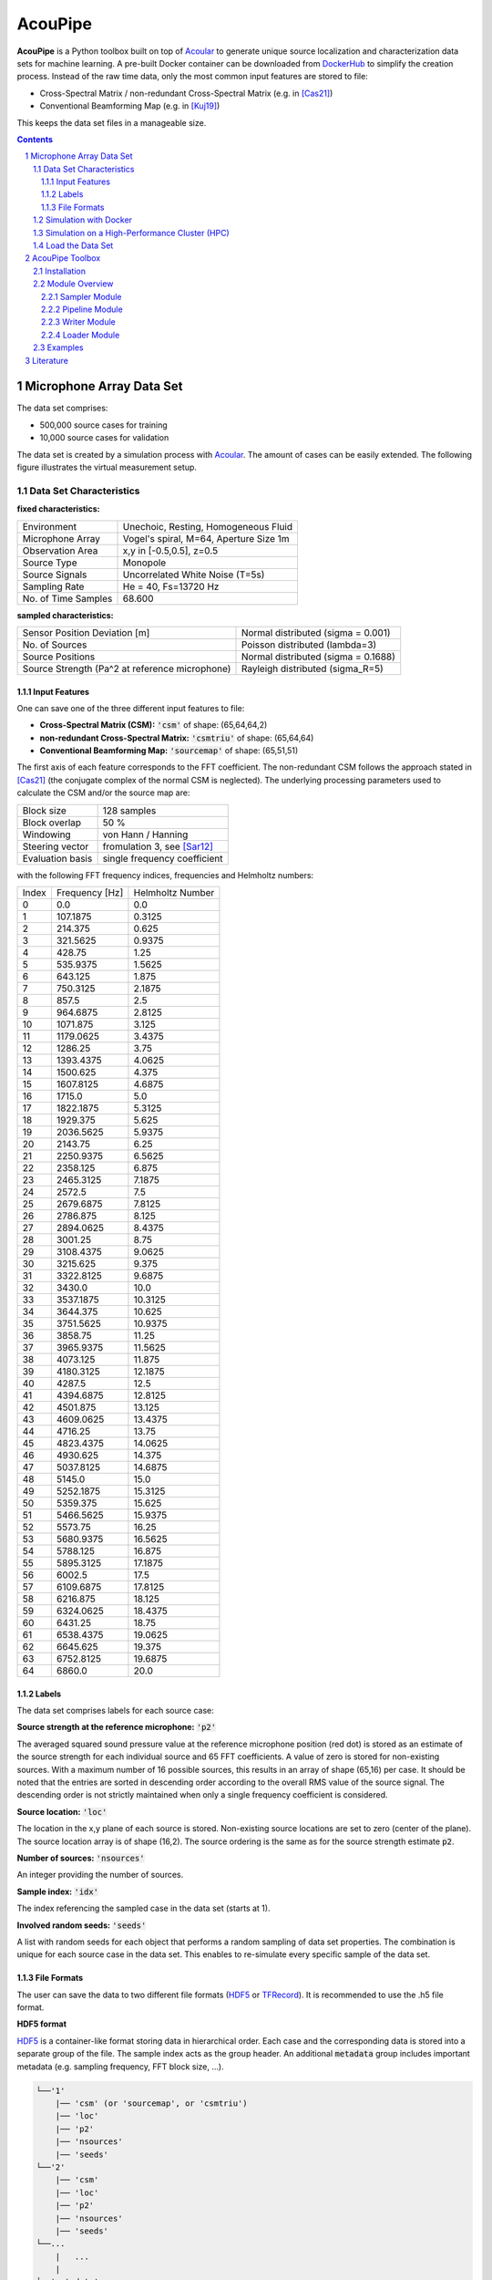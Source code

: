 
.. sectnum::

================================================================================
AcouPipe
================================================================================

**AcouPipe** is a Python toolbox built on top of Acoular_ to generate unique source localization and characterization data sets for machine learning.
A pre-built Docker container can be downloaded from DockerHub_ to simplify the creation process.
Instead of the raw time data, only the most common input features are stored to file:

* Cross-Spectral Matrix / non-redundant Cross-Spectral Matrix (e.g. in [Cas21]_)
* Conventional Beamforming Map (e.g. in [Kuj19]_)

This keeps the data set files in a manageable size.

.. contents:: 



Microphone Array Data Set
==========================

The data set comprises:

* 500,000 source cases for training 
* 10,000 source cases for validation

The data set is created by a simulation process with Acoular_. The amount of cases can be easily extended. 
The following figure illustrates the virtual measurement setup.


.. figure:: docs/source/_static/msm_layout.png



Data Set Characteristics
-------------------------

**fixed characteristics:**

===================== ========================================  
Environment           Unechoic, Resting, Homogeneous Fluid
Microphone Array      Vogel's spiral, M=64, Aperture Size 1m
Observation Area      x,y in [-0.5,0.5], z=0.5
Source Type           Monopole 
Source Signals        Uncorrelated White Noise (T=5s)
Sampling Rate         He = 40, Fs=13720 Hz 
No. of Time Samples   68.600 
===================== ========================================

**sampled characteristics:**

==================================================================   ===================================================  
Sensor Position Deviation [m]                                        Normal distributed (sigma = 0.001)
No. of Sources                                                       Poisson distributed (lambda=3)
Source Positions                                                     Normal distributed (sigma = 0.1688) 
Source Strength (Pa^2 at reference microphone)                       Rayleigh distributed (sigma_R=5)
==================================================================   ===================================================

Input Features
~~~~~~~~~~~~~~~~~~~~~~~~~~~~~

One can save one of the three different input features to file:

* **Cross-Spectral Matrix (CSM):** :code:`'csm'` of shape: (65,64,64,2)
* **non-redundant Cross-Spectral Matrix:** :code:`'csmtriu'` of shape: (65,64,64)
* **Conventional Beamforming Map:** :code:`'sourcemap'` of shape: (65,51,51)

The first axis of each feature corresponds to the FFT coefficient. The non-redundant CSM follows the 
approach stated in [Cas21]_ (the conjugate complex of the normal CSM is neglected). 
The underlying processing parameters used to calculate the CSM and/or the source map are:

===================== ========================================  
Block size            128 samples
Block overlap         50 %
Windowing             von Hann / Hanning
Steering vector       fromulation 3, see [Sar12]_
Evaluation basis      single frequency coefficient
===================== ========================================

with the following FFT frequency indices, frequencies and Helmholtz numbers:

+-------+----------------+------------------+
| Index | Frequency [Hz] | Helmholtz Number |
+-------+----------------+------------------+
| 0     | 0.0            | 0.0              |
+-------+----------------+------------------+
| 1     | 107.1875       | 0.3125           |
+-------+----------------+------------------+
| 2     | 214.375        | 0.625            |
+-------+----------------+------------------+
| 3     | 321.5625       | 0.9375           |
+-------+----------------+------------------+
| 4     | 428.75         | 1.25             |
+-------+----------------+------------------+
| 5     | 535.9375       | 1.5625           |
+-------+----------------+------------------+
| 6     | 643.125        | 1.875            |
+-------+----------------+------------------+
| 7     | 750.3125       | 2.1875           |
+-------+----------------+------------------+
| 8     | 857.5          | 2.5              |
+-------+----------------+------------------+
| 9     | 964.6875       | 2.8125           |
+-------+----------------+------------------+
| 10    | 1071.875       | 3.125            |
+-------+----------------+------------------+
| 11    | 1179.0625      | 3.4375           |
+-------+----------------+------------------+
| 12    | 1286.25        | 3.75             |
+-------+----------------+------------------+
| 13    | 1393.4375      | 4.0625           |
+-------+----------------+------------------+
| 14    | 1500.625       | 4.375            |
+-------+----------------+------------------+
| 15    | 1607.8125      | 4.6875           |
+-------+----------------+------------------+
| 16    | 1715.0         | 5.0              |
+-------+----------------+------------------+
| 17    | 1822.1875      | 5.3125           |
+-------+----------------+------------------+
| 18    | 1929.375       | 5.625            |
+-------+----------------+------------------+
| 19    | 2036.5625      | 5.9375           |
+-------+----------------+------------------+
| 20    | 2143.75        | 6.25             |
+-------+----------------+------------------+
| 21    | 2250.9375      | 6.5625           |
+-------+----------------+------------------+
| 22    | 2358.125       | 6.875            |
+-------+----------------+------------------+
| 23    | 2465.3125      | 7.1875           |
+-------+----------------+------------------+
| 24    | 2572.5         | 7.5              |
+-------+----------------+------------------+
| 25    | 2679.6875      | 7.8125           |
+-------+----------------+------------------+
| 26    | 2786.875       | 8.125            |
+-------+----------------+------------------+
| 27    | 2894.0625      | 8.4375           |
+-------+----------------+------------------+
| 28    | 3001.25        | 8.75             |
+-------+----------------+------------------+
| 29    | 3108.4375      | 9.0625           |
+-------+----------------+------------------+
| 30    | 3215.625       | 9.375            |
+-------+----------------+------------------+
| 31    | 3322.8125      | 9.6875           |
+-------+----------------+------------------+
| 32    | 3430.0         | 10.0             |
+-------+----------------+------------------+
| 33    | 3537.1875      | 10.3125          |
+-------+----------------+------------------+
| 34    | 3644.375       | 10.625           |
+-------+----------------+------------------+
| 35    | 3751.5625      | 10.9375          |
+-------+----------------+------------------+
| 36    | 3858.75        | 11.25            |
+-------+----------------+------------------+
| 37    | 3965.9375      | 11.5625          |
+-------+----------------+------------------+
| 38    | 4073.125       | 11.875           |
+-------+----------------+------------------+
| 39    | 4180.3125      | 12.1875          |
+-------+----------------+------------------+
| 40    | 4287.5         | 12.5             |
+-------+----------------+------------------+
| 41    | 4394.6875      | 12.8125          |
+-------+----------------+------------------+
| 42    | 4501.875       | 13.125           |
+-------+----------------+------------------+
| 43    | 4609.0625      | 13.4375          |
+-------+----------------+------------------+
| 44    | 4716.25        | 13.75            |
+-------+----------------+------------------+
| 45    | 4823.4375      | 14.0625          |
+-------+----------------+------------------+
| 46    | 4930.625       | 14.375           |
+-------+----------------+------------------+
| 47    | 5037.8125      | 14.6875          |
+-------+----------------+------------------+
| 48    | 5145.0         | 15.0             |
+-------+----------------+------------------+
| 49    | 5252.1875      | 15.3125          |
+-------+----------------+------------------+
| 50    | 5359.375       | 15.625           |
+-------+----------------+------------------+
| 51    | 5466.5625      | 15.9375          |
+-------+----------------+------------------+
| 52    | 5573.75        | 16.25            |
+-------+----------------+------------------+
| 53    | 5680.9375      | 16.5625          |
+-------+----------------+------------------+
| 54    | 5788.125       | 16.875           |
+-------+----------------+------------------+
| 55    | 5895.3125      | 17.1875          |
+-------+----------------+------------------+
| 56    | 6002.5         | 17.5             |
+-------+----------------+------------------+
| 57    | 6109.6875      | 17.8125          |
+-------+----------------+------------------+
| 58    | 6216.875       | 18.125           |
+-------+----------------+------------------+
| 59    | 6324.0625      | 18.4375          |
+-------+----------------+------------------+
| 60    | 6431.25        | 18.75            |
+-------+----------------+------------------+
| 61    | 6538.4375      | 19.0625          |
+-------+----------------+------------------+
| 62    | 6645.625       | 19.375           |
+-------+----------------+------------------+
| 63    | 6752.8125      | 19.6875          |
+-------+----------------+------------------+
| 64    | 6860.0         | 20.0             |
+-------+----------------+------------------+


Labels
~~~~~~~~~~~~~~~~~~~~~~~~~~~~~

The data set comprises labels for each source case:

**Source strength at the reference microphone:** :code:`'p2'`

The averaged squared sound pressure value at the reference microphone position (red dot) is
stored as an estimate of the source strength for each individual source and 65 FFT coefficients.
A value of zero is stored for non-existing sources. With a maximum number of 16 possible sources, this results 
in an array of shape (65,16) per case. 
It should be noted that the entries are sorted in descending order according to the overall RMS value of the source signal. 
The descending order is not strictly maintained when only a single frequency coefficient is considered.

**Source location:** :code:`'loc'`

The location in the x,y plane of each source is stored. Non-existing source locations are set to zero (center of the plane).
The source location array is of shape (16,2). The source ordering is the same as for the source strength estimate :code:`p2`.

**Number of sources:** :code:`'nsources'`

An integer providing the number of sources.

**Sample index:** :code:`'idx'`

The index referencing the sampled case in the data set (starts at 1). 

**Involved random seeds:** :code:`'seeds'`

A list with random seeds for each object that performs a random sampling of data set properties.
The combination is unique for each source case in the data set. This enables to re-simulate every 
specific sample of the data set. 

File Formats
~~~~~~~~~~~~~~~~~~~~~~~~~~~~~

The user can save the data to two different file formats (HDF5_ or TFRecord_). 
It is recommended to use the .h5 file format.

**HDF5 format**

HDF5_ is a container-like format storing data in hierarchical order. 
Each case and the corresponding data is stored into a separate group of the file. 
The sample index acts as the group header. 
An additional :code:`metadata` group includes important metadata (e.g. sampling frequency, FFT block size, ...).

.. code-block:: bash

    └──'1'
        |── 'csm' (or 'sourcemap', or 'csmtriu') 
        |── 'loc' 
        |── 'p2'  
        |── 'nsources'
        |── 'seeds'
    └──'2'
        |── 'csm' 
        |── 'loc' 
        |── 'p2'  
        |── 'nsources'
        |── 'seeds'
    └──...
        |   ...
        |  
    └──'metadata'
        |   'sample_freq'
        |   ...

Correct order is always maintained.  
This is important when multiple source cases are simulated in parallel tasks.

**TFRecord format**

The TFRecord_ file format is a binary file format to store sequences of data developed by Tensorflow_. 
In case of running the simulation with multiple CPU threads, the initial sampling order of the source cases may not be maintained in the file. 
The exact case number can be reconstructed with the :code:`idx` and :code:`seeds` features when the file is parsed.  



Simulation with Docker
---------------------------------

The easiest way to create the data set is by using an existing
Docker image from DockerHub_. Simply pull the latest image with the command

.. code-block:: 

    docker pull adku1173/acoupipe:latest

The image contains the simulation source code and an up-to-date version of Acoular_, 
AcouPipe and Tensorflow_.
One can run the data set simulation given by the main.py script from inside the Docker container by typing

.. code-block:: 

    HOSTDIR="<enter the desired host directory>" # stores the data sets inside this directory
    NTASKS=<enter the number of parallel tasks> # should match the number of CPUs on the host
    docker run -it --user "$(id -u)":"$(id -g)" -v $HOSTDIR:/data/datasets adku1173/acoupipe python main.py --tasks=$NTASKS

Note that the current user on the host is specified as the user of the docker environment with the additional argument :code:`--user "$(id -u)":"$(id -g)"`.
It is not recommended to run the container as a root user.
Further, a directory where the data set files are stored needs to be binded to the container (:code:`HOSTDIR=<dir>`). With the 
:code:`HOSTDIR=$(pwd)` command, the current working directory on Linux or macOS hosts are binded. 
The simulation can be run on multiple CPU threads in parallel to speed up computations. The exact number of threads can be specified by the 
user with the :code:`--tasks` argument. 

After starting the main script, a progress bar should appear that logs the current simulation status:

.. code-block:: 

    1%|█▍                           | 83/10000 [01:04<1:40:35,  1.64it/s]

It is possible to view the CPU usage via a dashboard application served by the Ray_ API. One should find the following output at the beginning 
of the simulation process when running the simulation on multiple CPU threads

.. code-block:: 

    2021-05-14 08:50:16,533	INFO services.py:1267 -- View the Ray dashboard at http://0.0.0.0:8265

It is necessary to forward the corresponding TCP port with :code:`docker run -p 8265:8265 ...` at the start-up of the container to access the server serving the dashboard.
One can open the dashboard by accessing the web address http://0.0.0.0:8265 which should display the following web interface


.. image:: docs/source/_static/dashboard.png


The main.py script has some further command line options that can be used to influence the simulation process:

.. sidebar:: command line arguments of the main.py script

    .. code-block::

        usage: main.py [-h]
                    [--datasets {training,validation} [{training,validation} ...]]
                    [--tsamples TSAMPLES] [--tstart TSTART] [--vsamples VSAMPLES]
                    [--vstart VSTART] [--tpath TPATH] [--vpath VPATH]
                    [--file_format {tfrecord,h5}] [--cache_dir CACHE_DIR]
                    [--freq_index FREQ_INDEX] [--nsources NSOURCES]
                    [--features {sourcemap,csmtriu,csm} [{sourcemap,csmtriu,csm} ...]]
                    [--tasks TASKS] [--head HEAD] [--cache_csm] [--cache_bf]
                    [--log]

        optional arguments:
        -h, --help            show this help message and exit
        --datasets {training,validation} [{training,validation} ...]
                                Whether to compute both data sets ('training
                                validation') or only the 'training' / 'validation'
                                data set. Defaults to compute training and validation
                                data set
        --tsamples TSAMPLES   Total number of training samples to simulate
        --tstart TSTART       Start simulation at a specific sample of the data set
        --vsamples VSAMPLES   Total number of validation samples to simulate
        --vstart VSTART       Start simulation at a specific sample of the data set
        --tpath TPATH         Path of simulated training data. Default is current
                                working directory
        --vpath VPATH         Path of simulated validation data. Default is current
                                working directory
        --file_format {tfrecord,h5}
                                Desired file format to store the data sets.
        --cache_dir CACHE_DIR
                                Path of cached data. Default is current working
                                directory
        --freq_index FREQ_INDEX
                                Returns only the features and targets for the
                                specified frequency index, default is None (all
                                frequencies will be calculated and included in the
                                data set)
        --features {sourcemap,csmtriu,csm} [{sourcemap,csmtriu,csm} ...]
                                Whether to compute data set containing the csm or the
                                beamforming map as the main feature. Default is 'csm'
        --tasks TASKS         Number of asynchronous tasks. Defaults to '1' (non-
                                distributed)
        --head HEAD           IP address of the head node in the ray cluster. Only
                                necessary when running in distributed mode.
        --cache_csm           Whether to cache the results of the CSM calculation
        --cache_bf            Whether to cache the results of the beamformer
                                calculation. Only relevant if 'sourcemap' is included
                                in --features list.


Simulation on a High-Performance Cluster (HPC)
-----------------------------------------------

If you plan to simulate the data by means of multiple machines (e.g. on a high-performance cluster (HPC))
you can use the `Ray Cluster`_ interface.

The following code snippet gives an example of a job script that can
be scheduled with the SLURM_ job manager and by using a Singularity_ image. 

.. code-block:: bash

    #!/bin/bash
    #SBATCH --job-name=acoupipe_dataset
    #SBATCH --cpus-per-task=16 
    #SBATCH --nodes=4
    #SBATCH --tasks-per-node=1 # Give all resources to a single Ray task, ray can manage the resources internally
    #SBATCH --output=acoupipe_dataset.stdout

    DIRPATH=<path-to-the-acoupipe-dataset-folder>
    IMGNAME=<name-of-the-singularity-image> 

    let "worker_num=(${SLURM_NTASKS} - 1)" ### The variable $SLURM_NTASKS gives the total number of cores requested in a job. (tasks-per-node * nodes)-1 
    echo "Number of workers" $worker_num

    # Define the total number of CPU cores available to ray
    let "total_cores=${worker_num} * ${SLURM_CPUS_PER_TASK}"

    suffix='6379'
    ip_head=`hostname`:$suffix
    export ip_head # Exporting for latter access by trainer.py
    echo $ip_head

    # Start the ray head node on the node that executes this script by specifying --nodes=1 and --nodelist=`hostname`
    # We are using 1 task on this node and 5 CPUs (Threads). Have the dashboard listen to 0.0.0.0 to bind it to all
    # network interfaces. This allows to access the dashboard through port-forwarding:
    # z. B.: ssh -N -f -L 8265:10.254.1.100:8265 kujawski@130.149.110.144 
    srun --nodes=1 --ntasks=1 --cpus-per-task=${SLURM_CPUS_PER_TASK} --nodelist=`hostname` singularity exec -B $DIRPATH $IMGNAME ray start --head --block --dashboard-host 0.0.0.0 --port=6379 --num-cpus ${SLURM_CPUS_PER_TASK} &
    sleep 10

    # Now we execute worker_num worker nodes on all nodes in the allocation except hostname by
    # specifying --nodes=${worker_num} and --exclude=`hostname`. Use 1 task per node, so worker_num tasks in total
    # (--ntasks=${worker_num}) and 5 CPUs per task (--cps-per-task=${SLURM_CPUS_PER_TASK}).
    srun --nodes=${worker_num} --ntasks=${worker_num} --cpus-per-task=${SLURM_CPUS_PER_TASK} --exclude=`hostname` singularity exec -B $DIRPATH $IMGNAME ray start --address $ip_head --block --num-cpus ${SLURM_CPUS_PER_TASK} &
    sleep 10

    singularity exec -B $DIRPATH $IMGNAME python -u $DIRPATH/main.py --head=${ip_head} --tasks=${total_cores}


Load the Data Set
------------------

**HDF5 format**

The AcouPipe toolbox provides the :code:`LoadH5Dataset` class to load the data sets stored into HDF5 format:

.. code-block:: Python

    from acoupipe import LoadH5Dataset

    dataset = LoadH5Dataset(name="<data-set.h5>")

    s1 = dataset.dataset['1'] # returns the first sample of the data set

    print(dataset.metadata) # prints the corresponding metadata information


A Python generator can be created which can be consumed by the `Tensorflow Dataset API`_:

.. code-block:: Python

    import tensorflow as tf

    data_generator = dataset.get_dataset_generator(
                features=['loc','nsources','p2','csmtriu','idx'], # the desired features to return from the file
                )

    # provide the signature of the features
    output_signature = {
                'loc' : tf.TensorSpec(shape=(16,2), dtype=tf.float32),
                'nsources':tf.TensorSpec(shape=(),dtype=tf.int64),
                'idx':tf.TensorSpec(shape=(),dtype=tf.int64),
                'p2' : tf.TensorSpec(shape=(16,), dtype=tf.float32),
                'csmtriu':  tf.TensorSpec(shape=(64,64), dtype=tf.float32),
                }

    dataset = tf.data.Dataset.from_generator(
                generator=data_generator,
                output_signature=output_signature
                )

    dataset_iter = iter(dataset)
    dataset_sample = next(dataset_iter) # return samples iteratively


**TFRecord format**

To parse the data from TFRecord files it is necessary to write a custom function that parses the file sequentially
(see: TFRecord_ documentation for details).

A potential parser function for the :code:`'csmtriu'` feature can be similar to:

.. code-block:: Python


    def tfrecord_parser_csmtriu(record):
        """ parser for tfrecord datasets with 'csmtriu' feature """
        parsed = tf.io.parse_single_example(
            record, 
            {
            'csmtriu': tf.io.VarLenFeature(tf.float32),
            'p2': tf.io.VarLenFeature(tf.float32),
            'loc' : tf.io.VarLenFeature(tf.float32),
            'nsources' : tf.io.FixedLenFeature((),tf.int64),
            }
        )
        # get and reshape parsed data
        csmtriu = tf.reshape(tf.sparse.to_dense(parsed['csmtriu']),shape=(65,64,64,1))
        p2 = tf.reshape(tf.sparse.to_dense(parsed['p2']),shape=(65,16))
        loc = tf.reshape(tf.sparse.to_dense(parsed['loc']),[-1,2])  
        nsources = tf.cast(parsed['nsources'],tf.int32)
        return (csmtriu, p2, loc, nsources)



AcouPipe Toolbox
=================

The AcouPipe module extends the computational 
pipeline-based concept of Acoular_ and provides additional 
tools that can be helpful to generate realizations 
of features in a predefined random process. 




Installation
------------------

Module Overview
------------------

The following UML flowchart gives a rough overview of AcouPipe's 
classes and their inheritance relationships. 

.. image:: docs/source/_static/acoupipe_uml.png


Sampler Module
~~~~~~~~~~~~~~~~~~~~~~~~~~~~~

A manipulation of object characteristics according to a certain 
random distribution can be achieved by the use of the :code:`BaseSampler` derived classes included in the :code:`sampler.py` module. 
All :code:`BaseSampler` derived classes are representing random processes that can be used to manipulate the attributes of Acoular's objects according to a specified distribution. 
A random process is defined by a random variable and a corresponding random state. Both properties are attributes of all :code:`BaseSampler` derived classes. 
AcouPipe offers a variety of different types of samplers in the :code:`sampler.py` module.
The random variable that can be passed to class instances of the sampler module must be an derived from or be part of the :code:`scipy.stats` module. 

This example illustrates how the RMS value of two white noise signals can be sampled according to a normal distribution. Therefore, an instance of the :code:`BaseSampler` 
derived :code:`NumericAttributeSampler` class is used. The two white noise signal objects are given as targets to the sampler object. 
New RMS values following a normal distribution are assigned to the :code:`WNoiseGenerator` objects each time the sample method of the :code:`NumericAttributeSampler` object is evaluated.    

.. code-block:: python

    import acoular
    import acoupipe
    from scipy.stats import norm

    random_var = norm(loc=1.,scale=.5)

    n1 = acoular.WNoiseGenerator( sample_freq=24000, 
                    numsamples=24000*5, 
                    rms=1.0,
                    seed=1 )

    n2 = acoular.WNoiseGenerator( sample_freq=24000, 
                    numsamples=24000*5, 
                    rms=.5,
                    seed=2 )

    rms_sampler = acoupipe.NumericAttributeSampler(
                    target=[n1,n2],
                    attribute='rms',
                    random_var=random_var,
                    random_state=10)

    rms_sampler.sample()


Pipeline Module
~~~~~~~~~~~~~~~~~~~~~~~~~~~~~    

Classes defined in the :code:`pipeline.py` module have the ability to iteratively perform tasks on the related computational pipeline to build up a data set. 
The results of these tasks are the features (and labels) associated with a specific sample of the data set. 
Feature creation tasks can be specified by passing callable functions that are evoked at each iteration of the :code:`BasePipeline`'s :code:`get_data()` generator method. 
It is worth noting that such a data generator can also be used directly to feed a machine learning model without saving the data to file. 
Common machine learning frameworks, such as Tensorflow_, offer the possibility to consume data from Python generators.
Control about the state of the sampling process is maintained via the :code:`sampler` attribute holding a list of :code:`BaseSampler` derived instances. 

.. code-block:: python

    def calculate_csm(powerspectra):
        return powerspectra.csm

    pipeline = acoupipe.BasePipeline(
        sampler=[rms_sampler],
        numsamples = 5,
        features={'csm' : (calculate_csm, ps),}
        )
            
    data_generator = pipeline.get_data()


Writer Module
~~~~~~~~~~~~~~~~~~~~~~~~~~~~~
Provides classes to store the data extracted by the pipeline. 
Current implementation includes a classes to save data into a 
container-like file format (.h5 file with the :code:`WriteH5Dataset` class) or binary format (.tfrecord file with the :code:`WriteTFRecord` class). 
The latter can be efficiently consumed by the Tensorflow framework for machine learning.

.. code-block:: python

    file_writer = acoupipe.WriteH5Dataset(
                source=pipeline,
                )
        
    file_writer.save()
    

Loader Module
~~~~~~~~~~~~~~~~~~~~~~~~~~~~~
The :code:`loader.py` module provides the :code:`LoadH5Dataset` class to load the data sets stored into .h5 files.

Examples
------------------



.. Links:

.. _SLURM: https://slurm.schedmd.com/quickstart.html
.. _Singularity: https://sylabs.io/guides/3.0/user-guide/quick_start.html
.. _Ray: https://docs.ray.io/en/master/
.. _`Ray Cluster`: https://docs.ray.io/en/master/cluster/index.html
.. _Tensorflow: https://www.tensorflow.org/
.. _`Tensorflow Dataset API`: https://www.tensorflow.org/api_docs/python/tf/data/Dataset#from_generator
.. _TFRecord: https://www.tensorflow.org/tutorials/load_data/tfrecord
.. _DockerHub: https://hub.docker.com/repository/docker/adku1173/acoupipe
.. _Acoular: http://www.acoular.org
.. _HDF5: https://portal.hdfgroup.org/display/HDF5/HDF5


Literature
==========================

.. [Sar12] Sarradj, Ennes: Three-dimensional acoustic source mapping with different beamforming steering vector formulations. Advances in Acoustics and Vibration, pages 1–12, 2012.
.. [Cas21] Paolo Castellini, Nicola Giulietti, Nicola Falcionelli, Aldo Franco Dragoni, Paolo Chiariotti, A neural network based microphone array approach to grid-less noise source localization, Applied Acoustics, Volume 177, 2021, 107947, ISSN 0003-682X, https://doi.org/10.1016/j.apacoust.2021.107947.
.. [Kuj19] Adam Kujawski, Gert Herold, and Ennes Sarradj , "A deep learning method for grid-free localization and quantification of sound sources", The Journal of the Acoustical Society of America 146, EL225-EL231 (2019) https://doi.org/10.1121/1.5126020
